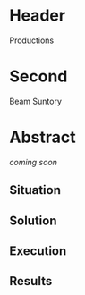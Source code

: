 * Header

Productions

* Second

Beam Suntory
 
* Abstract

/coming soon/

** Situation
** Solution
** Execution
** Results

